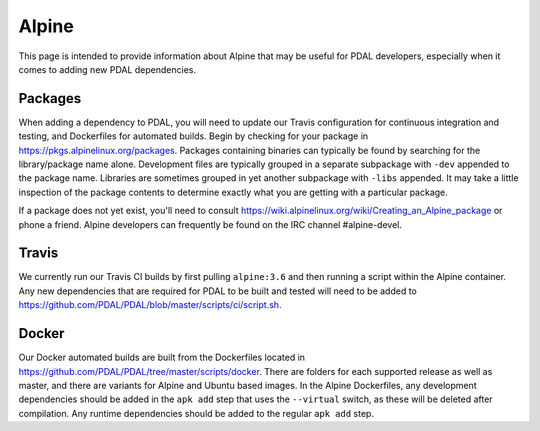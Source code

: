 .. _development_alpine:

================================================================================
Alpine
================================================================================

This page is intended to provide information about Alpine that may be useful
for PDAL developers, especially when it comes to adding new PDAL dependencies.

Packages
--------------------------------------------------------------------------------

When adding a dependency to PDAL, you will need to update our Travis
configuration for continuous integration and testing, and Dockerfiles for
automated builds. Begin by checking for your package in
https://pkgs.alpinelinux.org/packages. Packages containing binaries can
typically be found by searching for the library/package name alone. Development
files are typically grouped in a separate subpackage with ``-dev`` appended to
the package name. Libraries are sometimes grouped in yet another subpackage
with ``-libs`` appended. It may take a little inspection of the package
contents to determine exactly what you are getting with a particular package.

If a package does not yet exist, you'll need to consult
https://wiki.alpinelinux.org/wiki/Creating_an_Alpine_package or phone a friend.
Alpine developers can frequently be found on the IRC channel #alpine-devel.

Travis
--------------------------------------------------------------------------------

We currently run our Travis CI builds by first pulling ``alpine:3.6`` and then
running a script within the Alpine container. Any new dependencies that are
required for PDAL to be built and tested will need to be added to
https://github.com/PDAL/PDAL/blob/master/scripts/ci/script.sh.

Docker
--------------------------------------------------------------------------------

Our Docker automated builds are built from the Dockerfiles located in
https://github.com/PDAL/PDAL/tree/master/scripts/docker. There are folders for
each supported release as well as master, and there are variants for Alpine and
Ubuntu based images. In the Alpine Dockerfiles, any development dependencies
should be added in the ``apk add`` step that uses the ``--virtual`` switch, as
these will be deleted after compilation. Any runtime dependencies should be
added to the regular ``apk add`` step.
